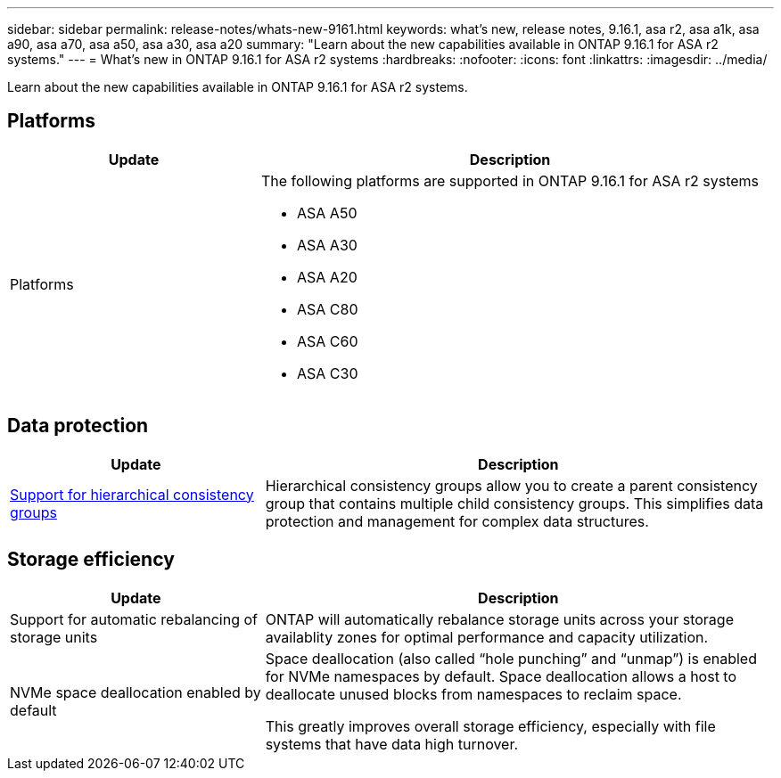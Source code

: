 ---
sidebar: sidebar
permalink: release-notes/whats-new-9161.html
keywords: what's new, release notes, 9.16.1, asa r2, asa a1k, asa a90, asa a70, asa a50, asa a30, asa a20
summary:  "Learn about the new capabilities available in ONTAP 9.16.1 for ASA r2 systems."
---
= What's new in ONTAP 9.16.1 for ASA r2 systems
:hardbreaks:
:nofooter:
:icons: font
:linkattrs:
:imagesdir: ../media/

[.lead]
Learn about the new capabilities available in ONTAP 9.16.1 for ASA r2 systems.

== Platforms 
[cols="2,4" options="header"]
|===
// header row
| Update
| Description

| Platforms
a| The following platforms are supported in ONTAP 9.16.1 for ASA r2 systems

* ASA A50
* ASA A30
* ASA A20 
* ASA C80
* ASA C60
* ASA C30
|===

== Data protection
[cols="2,4" options="header"]
|===
// header row
| Update
| Description

| link:data-protection/manage-consistency-groups.html[Support for hierarchical consistency groups]
| Hierarchical consistency groups allow you to create a parent consistency group that contains multiple child consistency groups. This simplifies data protection and management for complex data structures.

|===

== Storage efficiency

[cols="2,4" options="header"]
|===
// header row
| Update
| Description

| Support for automatic rebalancing of storage units
| ONTAP will automatically rebalance storage units across your storage availablity zones for optimal performance and capacity utilization.

| NVMe space deallocation enabled by default
a| Space deallocation (also called “hole punching” and “unmap”) is enabled for NVMe namespaces by default. Space deallocation allows a host to deallocate unused blocks from namespaces to reclaim space. 

This greatly improves overall storage efficiency, especially with file systems that have data high turnover.
 
// table end
|===


// 2025 Jan 24, ONTAPDOC 2259
// 2024 Sept 16, Git Issue 2
// 2024 Sept 23, ONTAPDOC 1921